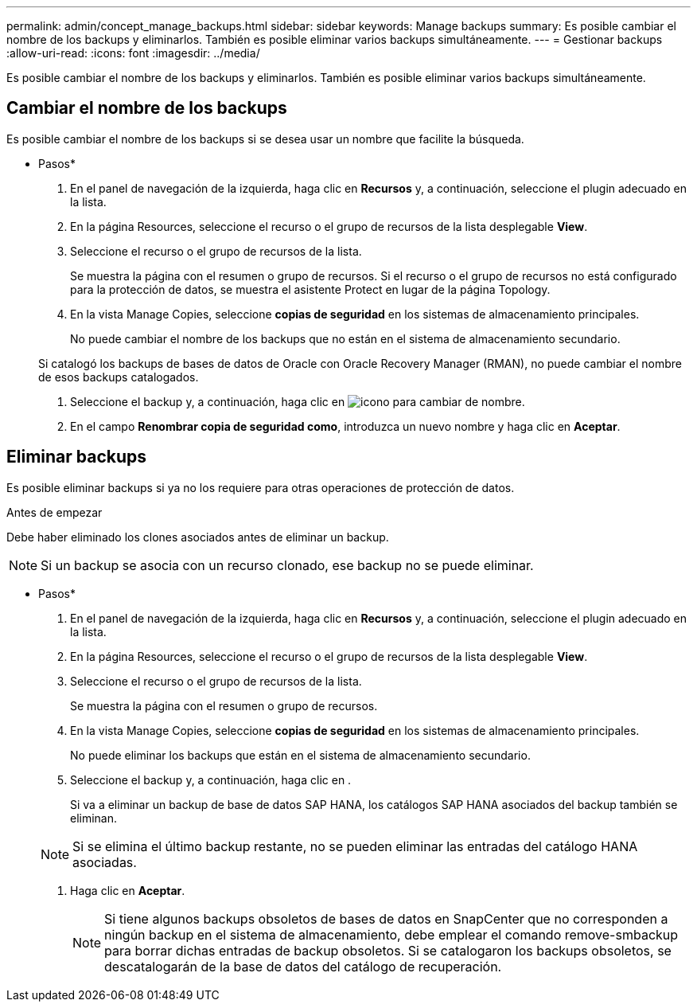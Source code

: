 ---
permalink: admin/concept_manage_backups.html 
sidebar: sidebar 
keywords: Manage backups 
summary: Es posible cambiar el nombre de los backups y eliminarlos. También es posible eliminar varios backups simultáneamente. 
---
= Gestionar backups
:allow-uri-read: 
:icons: font
:imagesdir: ../media/


[role="lead"]
Es posible cambiar el nombre de los backups y eliminarlos. También es posible eliminar varios backups simultáneamente.



== Cambiar el nombre de los backups

Es posible cambiar el nombre de los backups si se desea usar un nombre que facilite la búsqueda.

* Pasos*

. En el panel de navegación de la izquierda, haga clic en *Recursos* y, a continuación, seleccione el plugin adecuado en la lista.
. En la página Resources, seleccione el recurso o el grupo de recursos de la lista desplegable *View*.
. Seleccione el recurso o el grupo de recursos de la lista.
+
Se muestra la página con el resumen o grupo de recursos. Si el recurso o el grupo de recursos no está configurado para la protección de datos, se muestra el asistente Protect en lugar de la página Topology.

. En la vista Manage Copies, seleccione *copias de seguridad* en los sistemas de almacenamiento principales.
+
No puede cambiar el nombre de los backups que no están en el sistema de almacenamiento secundario.

+
Si catalogó los backups de bases de datos de Oracle con Oracle Recovery Manager (RMAN), no puede cambiar el nombre de esos backups catalogados.

. Seleccione el backup y, a continuación, haga clic en image:../media/rename_icon.gif["icono para cambiar de nombre"].
. En el campo *Renombrar copia de seguridad como*, introduzca un nuevo nombre y haga clic en *Aceptar*.




== Eliminar backups

Es posible eliminar backups si ya no los requiere para otras operaciones de protección de datos.

.Antes de empezar
Debe haber eliminado los clones asociados antes de eliminar un backup.


NOTE: Si un backup se asocia con un recurso clonado, ese backup no se puede eliminar.

* Pasos*

. En el panel de navegación de la izquierda, haga clic en *Recursos* y, a continuación, seleccione el plugin adecuado en la lista.
. En la página Resources, seleccione el recurso o el grupo de recursos de la lista desplegable *View*.
. Seleccione el recurso o el grupo de recursos de la lista.
+
Se muestra la página con el resumen o grupo de recursos.

. En la vista Manage Copies, seleccione *copias de seguridad* en los sistemas de almacenamiento principales.
+
No puede eliminar los backups que están en el sistema de almacenamiento secundario.

. Seleccione el backup y, a continuación, haga clic en image:../media/delete_icon.gif[""].
+
Si va a eliminar un backup de base de datos SAP HANA, los catálogos SAP HANA asociados del backup también se eliminan.

+

NOTE: Si se elimina el último backup restante, no se pueden eliminar las entradas del catálogo HANA asociadas.

. Haga clic en *Aceptar*.
+

NOTE: Si tiene algunos backups obsoletos de bases de datos en SnapCenter que no corresponden a ningún backup en el sistema de almacenamiento, debe emplear el comando remove-smbackup para borrar dichas entradas de backup obsoletos. Si se catalogaron los backups obsoletos, se descatalogarán de la base de datos del catálogo de recuperación.


